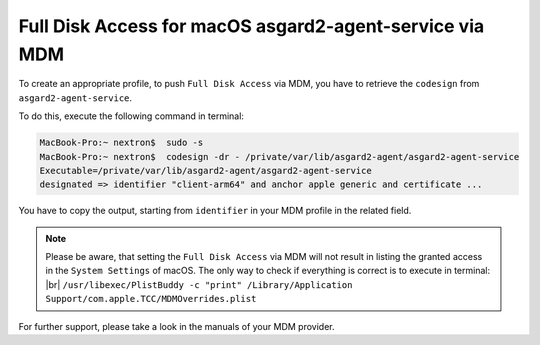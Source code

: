 .. index:: Full Disk Access for macOS asgard2-agent-service via MDM

Full Disk Access for macOS asgard2-agent-service via MDM
========================================================

To create an appropriate profile, to push ``Full Disk Access`` via MDM, you have to retrieve the ``codesign`` from ``asgard2-agent-service``.

To do this, execute the following command in terminal:

.. code-block:: console
   
   MacBook-Pro:~ nextron$  sudo -s
   MacBook-Pro:~ nextron$  codesign -dr - /private/var/lib/asgard2-agent/asgard2-agent-service
   Executable=/private/var/lib/asgard2-agent/asgard2-agent-service
   designated => identifier "client-arm64" and anchor apple generic and certificate ...

You have to copy the output, starting from ``identifier`` in your MDM profile in the related field. 

.. note:: 
  Please be aware, that setting the ``Full Disk Access`` via MDM will not result in listing the granted access in the ``System Settings`` of macOS.
  The only way to check if everything is correct is to execute in terminal: |br|
  ``/usr/libexec/PlistBuddy -c "print" /Library/Application Support/com.apple.TCC/MDMOverrides.plist``

For further support, please take a look in the manuals of your MDM provider.


.. |br| raw:: html

      </br>